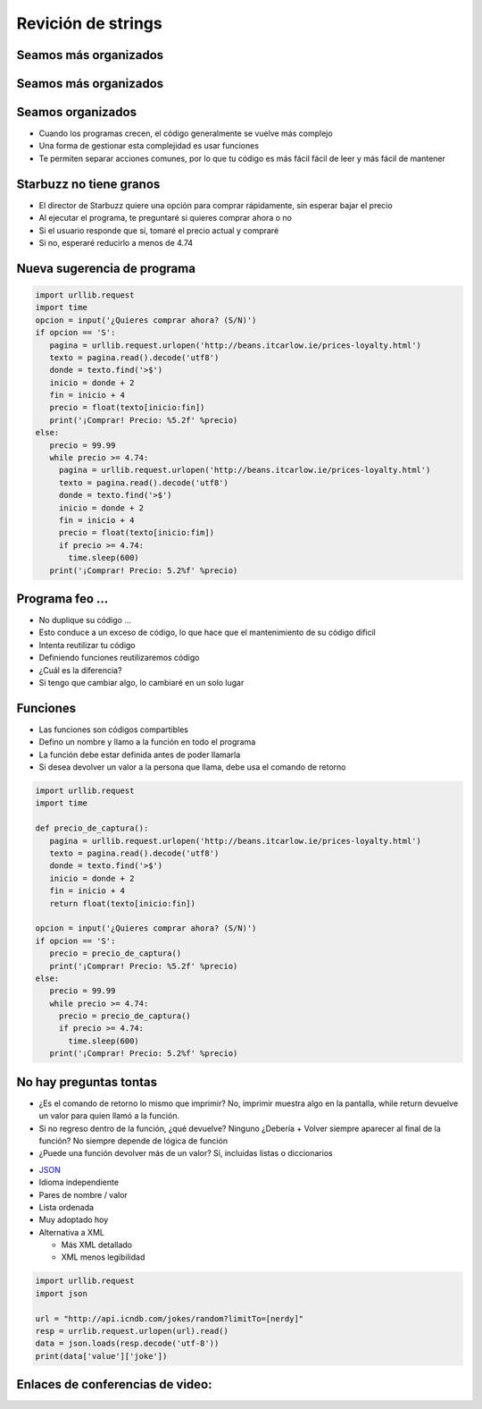 ===================
Revición de strings
===================


.. image:: img/TWP10_001.jpeg
   :height: 14.925cm
   :width: 9.258cm
   :align: center
   :alt: 

Seamos más organizados
======================


.. image:: img/TWP35_001.jpeg
   :height: 13.35cm
   :width: 17.801cm
   :align: center
   :alt: 


Seamos más organizados
======================


.. image:: img/TWP35_002.jpeg
   :height: 14.064cm
   :width: 16.601cm
   :align: center
   :alt: 

Seamos organizados
==================

+ Cuando los programas crecen, el código generalmente se vuelve más complejo
+ Una forma de gestionar esta complejidad es usar funciones
+ Te permiten separar acciones comunes, por lo que tu código es más fácil
  fácil de leer y más fácil de mantener


Starbuzz no tiene granos
========================



+ El director de Starbuzz quiere una opción para comprar rápidamente, sin esperar
  bajar el precio
+ Al ejecutar el programa, te preguntaré si quieres comprar ahora o no
+ Si el usuario responde que sí, tomaré el precio actual y compraré
+ Si no, esperaré reducirlo a menos de 4.74


Nueva sugerencia de programa
============================


.. code-block:: python

   import urllib.request
   import time
   opcion = input('¿Quieres comprar ahora? (S/N)')
   if opcion == 'S':
      pagina = urllib.request.urlopen('http://beans.itcarlow.ie/prices-loyalty.html')
      texto = pagina.read().decode('utf8')
      donde = texto.find('>$')
      inicio = donde + 2
      fin = inicio + 4
      precio = float(texto[inicio:fin])
      print('¡Comprar! Precio: %5.2f' %precio)
   else:
      precio = 99.99
      while precio >= 4.74:
        pagina = urllib.request.urlopen('http://beans.itcarlow.ie/prices-loyalty.html')
        texto = pagina.read().decode('utf8')
        donde = texto.find('>$')
        inicio = donde + 2
        fin = inicio + 4
        precio = float(texto[inicio:fim])
        if precio >= 4.74:
          time.sleep(600)
      print('¡Comprar! Precio: 5.2%f' %precio)


Programa feo ...
================



+ No duplique su código ...
+ Esto conduce a un exceso de código, lo que hace que el mantenimiento de su código
  dificil
+ Intenta reutilizar tu código
+ Definiendo funciones reutilizaremos código
+ ¿Cuál es la diferencia?
+ Si tengo que cambiar algo, lo cambiaré en un solo lugar


Funciones
=========


+ Las funciones son códigos compartibles
+ Defino un nombre y llamo a la función en todo el programa
+ La función debe estar definida antes de poder llamarla
+ Si desea devolver un valor a la persona que llama, debe
  usa el comando de retorno


.. code-block:: python

   import urllib.request
   import time

   def precio_de_captura():
      pagina = urllib.request.urlopen('http://beans.itcarlow.ie/prices-loyalty.html')
      texto = pagina.read().decode('utf8')
      donde = texto.find('>$')
      inicio = donde + 2
      fin = inicio + 4
      return float(texto[inicio:fin])

   opcion = input('¿Quieres comprar ahora? (S/N)')
   if opcion == 'S':
      precio = precio_de_captura()
      print('¡Comprar! Precio: %5.2f' %precio)
   else:
      precio = 99.99
      while precio >= 4.74:
        precio = precio_de_captura()
        if precio >= 4.74:
          time.sleep(600)
      print('¡Comprar! Precio: 5.2%f' %precio)



No hay preguntas tontas
=======================



+ ¿Es el comando de retorno lo mismo que imprimir? No, imprimir muestra algo en la pantalla,
  while return devuelve un valor para quien llamó a la función.
+ Si no regreso dentro de la función, ¿qué devuelve? Ninguno
  ¿Debería + Volver siempre aparecer al final de la función? No siempre depende de
  lógica de función
+ ¿Puede una función devolver más de un valor? Sí, incluidas listas o
  diccionarios


.. image:: img/TWP35_005.jpeg
   :height: 16.402cm
   :width: 25.442cm
   :align: center
   :alt: 



+ `JSON <http://json.org>`_
+ Idioma independiente
+ Pares de nombre / valor
+ Lista ordenada
+ Muy adoptado hoy
+ Alternativa a XML

  + Más XML detallado
  + XML menos legibilidad




.. code-block:: python 

   
    import urllib.request
    import json

    url = "http://api.icndb.com/jokes/random?limitTo=[nerdy]"
    resp = urrlib.request.urlopen(url).read()
    data = json.loads(resp.decode('utf-8'))
    print(data['value']['joke'])


Enlaces de conferencias de video:
=================================


.. youtube:: VxQBUPE6HbA
      :height: 315
      :width: 560
      :align: center

.. youtube:: EKCo0qcVYQU
      :height: 315
      :width: 560
      :align: center

.. youtube:: V7c168XpfQ4
      :height: 315
      :width: 560
      :align: center



.. disqus::
   :shortname: pyzombis
   :identifier: lecture11
